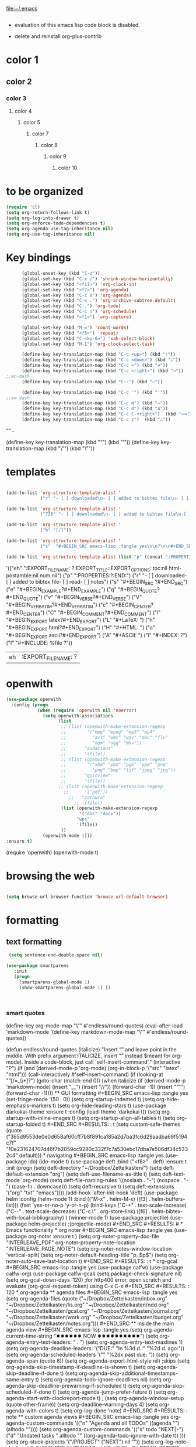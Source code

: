 

file:~/.emacs
#+BEGIN_SRC emacs-lisp :tangle yes

#+END_SRC
- evaluation of this emacs lisp code block is disabled.

- delete and reinstall org-plus-contrib
* color 1
:PROPERTIES:
:VISIBILITY: ALL
:END:
** color 2
*** color 3
**** color 4
***** color 5
****** color 7
******* color 8
******** color 9
********* color 10


* to be organized
#+BEGIN_SRC emacs-lisp :tangle yes
   (require 'cl) 
   (setq org-return-follows-link t)
   (setq org-log-into-drawer t)
   (setq org-enforce-todo-dependencies t)
   (setq org-agenda-use-tag-inheritance nil)
   (setq org-use-tag-inheritance nil)
#+END_SRC
* Key bindings
#+BEGIN_SRC emacs-lisp :tangle yes
      (global-unset-key (kbd "C-z"))
      (global-set-key (kbd "C-x /") 'shrink-window-horizontally)
      (global-set-key (kbd "<f11>") 'org-clock-in)
      (global-set-key (kbd "<f7>") 'org-agenda)
      (global-set-key (kbd "C-c a") 'org-agenda)
      (global-set-key (kbd "C-x .") 'org-archive-subtree-default)
      (global-set-key (kbd "C-.") 'org-todo)
      (global-set-key (kbd "C-c n") 'org-schedule)
      (global-set-key (kbd "<f1>") 'org-capture)

      (global-set-key (kbd "M-=") 'count-words)
      (global-set-key (kbd "<f5>") 'repeat)
      (global-set-key (kbd "C-<kp-6>") 'xah-select-block)
      (global-set-key (kbd "M-1") 'org-clock-select-task)

      (define-key key-translation-map (kbd "C-c <up>") (kbd "🡑"))
      (define-key key-translation-map (kbd "C-c <down>") (kbd "🡓"))
      (define-key key-translation-map (kbd "C-c =") (kbd "≠"))
      (define-key key-translation-map (kbd "C-c <right>") (kbd "→"))
;;en-dash
      (define-key key-translation-map (kbd "C--") (kbd "–"))
     
      (define-key key-translation-map (kbd "C-c '") (kbd "'"))
;;em dash
      (define-key key-translation-map (kbd "C-c m") (kbd "—"))
      (define-key key-translation-map (kbd "C-c d") (kbd "Δ"))
      (define-key key-translation-map (kbd "C-c C-<right>")  (kbd "⟹"))
      (define-key key-translation-map (kbd "C-c z")  (kbd "∴"))

#+END_SRC

#+RESULTS:
: [8756]

“”
–

 (define-key key-translation-map (kbd "“") (kbd "’"))
 (define-key key-translation-map (kbd "\"") (kbd "\”"))
* templates
#+BEGIN_SRC emacs-lisp :tangle yes

   (add-to-list 'org-structure-template-alist '
                ("r" "- [ ] downloaded\n- [ ] added to bibtex file\n- [ ] read\n- [ ] notes"))

   (add-to-list 'org-structure-template-alist '
                ("736" "- [ ] downloaded\n- [ ] added to bibtex file\n-[ ] writing prompt\n- [ ] read\n- [ ] notes\n- [ ] post reflection\n- [ ] respond to 3 posts"))

   (add-to-list 'org-structure-template-alist '
                ("b" "[/]"))

   (add-to-list 'org-structure-template-alist '
                ("s"  "#+BEGIN_SRC emacs-lisp :tangle yes\n\n?\n\n#+END_SRC"))

   (add-to-list 'org-structure-template-alist (list "p" (concat ":PROPERTIES:\n" "?\n" ":END:"))) 
#+END_SRC

#+RESULTS:
| s | #+BEGIN_SRC emacs-lisp :tangle yes |



'(("eh" ":EXPORT_FILE_NAME: ?\n:EXPORT_TITLE:\n:EXPORT_OPTIONS: toc:nil html-postamble:nil num:nil")
  ("p" ":PROPERTIES:\n?\n:END:")
  ("r" "- [ ] downloaded\n\n- [ ] added to bibtex file\n- [ ] read\n- [ ] notes")
  ("s" "#+BEGIN_SRC ?\n\n#+END_SRC")
  ("e" "#+BEGIN_EXAMPLE\n?\n#+END_EXAMPLE")
  ("q" "#+BEGIN_QUOTE\n?\n#+END_QUOTE")
  ("v" "#+BEGIN_VERSE\n?\n#+END_VERSE")
  ("V" "#+BEGIN_VERBATIM\n?\n#+END_VERBATIM")
  ("c" "#+BEGIN_CENTER\n?\n#+END_CENTER")
  ("C" "#+BEGIN_COMMENT\n?\n#+END_COMMENT")
  ("l" "#+BEGIN_EXPORT latex\n?\n#+END_EXPORT")
  ("L" "#+LaTeX: ")
  ("h" "#+BEGIN_EXPORT html\n?\n#+END_EXPORT")
  ("H" "#+HTML: ")
  ("a" "#+BEGIN_EXPORT ascii\n?\n#+END_EXPORT")
  ("A" "#+ASCII: ")
  ("i" "#+INDEX: ?")
  ("I" "#+INCLUDE: %file ?"))
#+RESULTS:
| eh | :EXPORT_FILE_NAME: ? |

* openwith
#+BEGIN_SRC emacs-lisp :tangle yes
(use-package openwith
  :config (progn
            (when (require 'openwith nil 'noerror)
              (setq openwith-associations
                    (list
                     ;; (list (openwith-make-extension-regexp
                     ;;        '("mpg" "mpeg" "mp3" "mp4"
                     ;;          "avi" "wmv" "wav" "mov" "flv"
                     ;;          "ogm" "ogg" "mkv"))
                     ;;       "audacious"
                     ;;       '(file))
                     ;; (list (openwith-make-extension-regexp
                     ;;        '("xbm" "pbm" "pgm" "ppm" "pnm"
                     ;;          "png" "bmp" "tif" "jpeg" "jpg"))
                     ;;       "gpicview"
                     ;;       '(file))
                    ;; (list (openwith-make-extension-regexp
                      ;;      '("pdf"))
                        ;;   "zathura"
                          ;; '(file))
                     (list (openwith-make-extension-regexp
                            '("doc" "docx"))
                           "wps"
                           '(file))
                     ))
              (openwith-mode 1)))
:ensure t)

#+END_SRC

#+RESULTS:
: t

   (require 'openwith)
   (openwith-mode t)

* browsing the web
#+BEGIN_SRC emacs-lisp :tangle yes

(setq browse-url-browser-function 'browse-url-default-browser)

#+END_SRC

#+RESULTS:
: browse-url-default-browser

* formatting
** text formatting
#+BEGIN_SRC emacs-lisp :tangle yes
   (setq sentence-end-double-space nil)

  (use-package smartparens
     :init
     (progn
       (smartparens-global-mode 1)
       (show-smartparens-global-mode 1) ))



#+END_SRC

#+RESULTS:
*** smart quotes
   (define-key org-mode-map "\"" #'endless/round-quotes)
   (eval-after-load 'markdown-mode
     '(define-key markdown-mode-map "\""
        #'endless/round-quotes))

   (defun endless/round-quotes (italicize)
     "Insert “” and leave point in the middle.
   With prefix argument ITALICIZE, insert /“”/ instead
   \(meant for org-mode).
   Inside a code-block, just call `self-insert-command'."
     (interactive "P")
     (if (and (derived-mode-p 'org-mode)
              (org-in-block-p '("src" "latex" "html")))
         (call-interactively #'self-insert-command)
       (if (looking-at "”[/=_\\*]?")
           (goto-char (match-end 0))
         (when italicize
           (if (derived-mode-p 'markdown-mode)
               (insert "__")
             (insert "//"))
           (forward-char -1))
         (insert "“”")
         (forward-char -1))))

** GUI formatting
#+BEGIN_SRC emacs-lisp :tangle yes
(set-fringe-mode '(50 . 0))
(setq org-startup-indented t)
(setq org-hide-emphasis-markers t)
(setq org-hide-leading-stars t) 
(use-package darkokai-theme
 :ensure t
 :config (load-theme 'darkokai t))
(setq org-startup-with-inline-images t)

(setq org-startup-align-all-tables t)
 (setq org-startup-folded t)

#+END_SRC

#+RESULTS:
: t

(setq custom-safe-themes (quote
   ("365d9553de0e0d658af60cff7b8f891ca185a2d7ba3fc6d29aadba69f5194c7f" "10e231624707d46f7b2059cc9280c332f7c7a530ebc17dba7e506df34c5332c4" default)))


* navigating
#+BEGIN_SRC emacs-lisp :tangle yes
(use-package ido)
(ido-mode t)
(use-package deft
             :bind ("<f8>" . deft)
             :ensure t
             :init 
             (progn 
             (setq deft-directory "~/Dropbox/Zettelkasten/")
             (setq deft-default-extension "org")
             (setq deft-use-filename-as-title t)
             (setq deft-text-mode 'org-mode)
             (setq deft-file-naming-rules '((noslash . "-")
                           		 (nospace . "-")
                           		 (case-fn . downcase))) 
             (setq deft-recursive t)
             (setq deft-extensions '("org" "txt" "emacs"))))

(add-hook 'after-init-hook 'deft)



(use-package helm
       :config (helm-mode 1)
       :bind (("M-x" . helm-M-x)
              ([f3]  . helm-buffers-list)))

(fset 'yes-or-no-p 'y-or-n-p)

(bind-keys ("C-+" . text-scale-increase)
           ("C--" . text-scale-decrease)
           ("C-c l" . org-store-link)
           ([f6] . helm-bibtex-with-local-bibliography)
)
(winner-mode 1)
(use-package projectile)
(use-package helm-projectile)
;(projectile-mode)

#+END_SRC

#+RESULTS:


# * Emacs functionality
* org noter
#+BEGIN_SRC emacs-lisp :tangle yes
(use-package org-noter
:ensure t
)

(setq org-noter-property-doc-file "INTERLEAVE_PDF"
      org-noter-property-note-location "INTERLEAVE_PAGE_NOTE")

(setq org-noter-notes-window-location 'vertical-split)
(setq org-noter-default-heading-title "p. $p$")
(setq org-noter-auto-save-last-location t)


#+END_SRC

#+RESULTS:
: t

* org-gcal
   
#+BEGIN_SRC emacs-lisp :tangle yes

(use-package calfw)
(use-package calfw-org)
(use-package calfw-gcal)

(setq package-check-signature nil)
(setq org-gcal-down-days '120)
;for http400 error, open scratch and evaluate (org-gcal-request-token) using C-x C-e

#+END_SRC

#+RESULTS:
: 120

* org-agenda
** agenda files                              

#+BEGIN_SRC emacs-lisp :tangle yes
   (setq org-agenda-files (quote
                           ("~/Dropbox/Zettelkasten/inbox.org" 
                            "~/Dropbox/Zettelkasten/lis.org"  
                            "~/Dropbox/Zettelkasten/ndd.org"
                            "~/Dropbox/Zettelkasten/gcal.org" 
                            "~/Dropbox/Zettelkasten/journal.org"
                            "~/Dropbox/Zettelkasten/work.org"
                            "~/Dropbox/Zettelkasten/budget.org"
                            "~/Dropbox/Zettelkasten/notes.org")))


#+END_SRC

** inside the main agenda view
#+BEGIN_SRC emacs-lisp :tangle yes
      (setq org-agenda-current-time-string "✸✸✸✸✸✸ NOW ✸✸✸✸✸✸✸✸✸✸")
      (setq org-agenda-entry-text-leaders: "   . ")

      (setq org-agenda-entry-text-maxlines 1)
      (setq org-agenda-deadline-leaders: '("DUE:" "In %3d d.:" "%2d d. ago:"))
      (setq org-agenda-scheduled-leaders '("" "%2dx past due: "))
      (setq org-agenda-span (quote 8))

      (setq org-agenda-export-html-style nil)
                                              ;skips
      (setq org-agenda-skip-timestamp-if-deadline-is-shown t)
      (setq org-agenda-skip-deadline-if-done t)
      (setq org-agenda-skip-additional-timestamps-same-entry t)
      (setq org-agenda-todo-ignore-deadlines nil)

      (setq org-agenda-skip-deadline-prewarning-if-scheduled t)
      (setq org-agenda-skip-scheduled-if-done t)
      (setq org-agenda-jump-prefer-future t)
      (setq org-agenda-start-with-clockreport-mode t)

                                              ; (setq org-agenda-window-setup (quote other-frame))
      (setq org-deadline-warning-days 4)
      (setq org-agenda-with-colors t)
   (setq org-log-done 'note)
#+END_SRC

#+RESULTS:
: note

** custom agenda views
#+BEGIN_SRC emacs-lisp :tangle yes

            org-agenda-custom-commands '(("n" "Agenda and all TODOs" ((agenda "")     (alltodo ""))))

            (setq org-agenda-custom-commands 
                  '(("s" todo "NEXT|◔")
                    ("d" "Undated tasks " alltodo ""              ((org-agenda-todo-ignore-with-date t))
             )))

            (setq org-stuck-projects '("/PROJECT" ("NEXT") nil ""))
 (setq org-log-note-clock-out t)
#+END_SRC

#+RESULTS:
: t



'("+LEVEL=2/-DONE"
  ("TODO" "NEXT" "NEXTACTION")
  nil "")


 (setq org-agenda-custom-commands 

           '(("d" "Undated tasks" alltodo "" 
             ((org-agenda-todo-ignore-with-date t))
             ((org-agenda-max-entries 5))))
      )

(setq org-agenda-custom-commands
      '(("x" agenda)
        ("y" agenda*)
        ("w" todo "WAITING")
        ("W" todo-tree "WAITING")
        ("u" tags "+boss-urgent")
        ("v" tags-todo "+boss-urgent")
        ("U" tags-tree "+boss-urgent")
        ("f" occur-tree "\\<FIXME\\>")
        ("h" . "HOME+Name tags searches") ; description for "h" prefix
        ("hl" tags "+home+Lisa")
        ("hp" tags "+home+Peter")
        ("hk" tags "+home+Kim")))
** todo keywords 
              ;(setq org-agenda-dim-blocked-tasks t)
#+BEGIN_SRC emacs-lisp :tangle yes


   (setq org-todo-keywords '((sequence  "TODO(t!)" "NEXT(n!)" "|" "✓(d!)")
                             (sequence "습관(h!)" "PROJECT(p!)""◔(s!)" "?(w!)" "|" "☓(c!)")))

   (setq org-todo-keyword-faces '(("습관" :foreground "dodger blue")
                                  ("PROJECT" :foreground "chartreuse" :weight bold  )
                                  ("NEXT" :foreground "blue2" :background "white" :weight bold :family "fira mono")

                                  ("◔" :foreground "magenta1")
                                  ("?" :foreground "yellow") 
                                  ("✓" :foreground "gainsboro" )
                                  ("☓" :foreground "gainsboro")))



#+END_SRC

#+RESULTS:
| 습관    | :foreground | dodger blue |             |       |         |      |         |           |
| PROJECT | :foreground | chartreuse  | :weight     | bold  |         |      |         |           |
| NEXT    | :foreground | blue2       | :background | white | :weight | bold | :family | fira mono |
| ◔       | :foreground | magenta1    |             |       |         |      |         |           |
| ?       | :foreground | yellow      |             |       |         |      |         |           |
| ✓       | :foreground | gainsboro   |             |       |         |      |         |           |
| ☓       | :foreground | gainsboro   |             |       |         |      |         |           |


  (setq org-todo-state-tags-triggers'(
        ("PROJECT"   ("project" . t))
		       ("TODO" ("todo" . t))))

* org-plus-contrib
#+BEGIN_SRC emacs-lisp :tangle yes



#+END_SRC
* org-ref

#+BEGIN_SRC emacs-lisp :tangle yes

(use-package org-ref)
(setq reftex-default-bibliography '("~/Dropbox/Zettelkasten/references.bib"))

;; see org-ref for use of these variables
(setq org-ref-bibliography-notes "~/Dropbox/Zettelkasten/notes.org"
      org-ref-default-bibliography '("~/Dropbox/Zettelkasten/references.bib")
      org-ref-pdf-directory "~/Dropbox/Zettelkasten/PDFs/")

(setq bibtex-completion-bibliography "~/Dropbox/Zettelkasten/references.bib"
      bibtex-completion-library-path "~/Dropbox/Zettelkasten/PDFs"
      bibtex-completion-notes-path "~/Dropbox/Zettelkasten/notes.org")

;; open pdf with system pdf viewer (works on mac)
(setq bibtex-completion-pdf-open-function
  (lambda (fpath)
    (start-process "open" "*open*" "open" fpath)))


#+END_SRC

#+RESULTS:
| lambda | (fpath) | (start-process open *open* open fpath) |



* text selection
#+BEGIN_SRC emacs-lisp :tangle yes
   (setq org-support-shift-select (quote always))

   (delete-selection-mode) ;allows to delete selected text by typing

   (defun xah-select-current-block ()
     "Select the current block of text between blank lines.

     URL `http://ergoemacs.org/emacs/modernization_mark-word.html'
     Version 2016-07-22"
     (interactive)
     (let (-p1)
       (progn
         (if (re-search-backward "\n[ \t]*\n" nil "move")
             (progn (re-search-forward "\n[ \t]*\n")
                    (setq -p1 (point)))
           (setq -p1 (point)))
         (re-search-forward "\n[ \t]*\n" nil "move"))
       (set-mark -p1)))

   (defun xah-select-block ()
     "Select the current/next block of text between blank lines.
     If region is active, extend selection downward by block.

     URL `http://ergoemacs.org/emacs/modernization_mark-word.html'
     Version 2016-07-22"
     (interactive)
     (if (region-active-p)
         (re-search-forward "\n[ \t]*\n" nil "move")
       (xah-select-current-block)))



#+END_SRC

#+RESULTS:
: xah-select-block

* text navigating
#+BEGIN_SRC emacs-lisp :tangle yes

   (setq org-src-tab-acts-natively t)

#+END_SRC
* text editing
#+BEGIN_SRC emacs-lisp :tangle yes

   (use-package company
     :ensure t
     :init (global-company-mode)
     :config (company-mode 1)
     )



   (add-to-list 'exec-path "C:/Program Files (x86)/Aspell/bin/")
   (setq ispell-program-name "aspell")
   (use-package ispell)

   (use-package flyspell-correct-helm )

 

#+END_SRC

#+RESULTS:
* writing environment
#+BEGIN_SRC emacs-lisp :tangle yes
(use-package writeroom-mode)
(setq writeroom-extra-line-spacing 2)
(setq writeroom-restore-window-config t)


(use-package olivetti)
#+END_SRC

#+RESULTS:

* ORG
** org-toc: table of contents

#+BEGIN_SRC emacs-lisp :tangle yes

(use-package toc-org)
;; (if (require 'toc-org nil t)
;;     (add-hook 'org-mode-hook 'toc-org-enable)
;;     (warn "toc-org not found"))
#+END_SRC
** org-clock
#+BEGIN_SRC emacs-lisp :tangle yes
;; Resume clocking task when emacs is restarted
(org-clock-persistence-insinuate)
;; Show lot of clocking history so it's easy to pick items off the C-F11 list
(setq org-clock-history-length 30)
;; Resume clocking task on clock-in if the clock is open
;(setq org-clock-in-resume nil)

;; Separate drawers for clocking and logs
(setq org-drawers (quote ("PROPERTIES" "LOGBOOK")))
;; Save clock data and state changes and notes in the LOGBOOK drawer
(setq org-clock-persist-file "~/Dropbox/emacs/.emacs.d/org-clock-save.el")
(setq org-clock-into-drawer t)
;; Sometimes I change tasks I'm clocking quickly - this removes clocked tasks with 0:00 duration

; C-u C-c C-x C-i d
(setq org-clock-out-remove-zero-time-clocks t)
;; Clock out when moving task to a done state
(setq org-clock-out-when-done t)
;; Save the running clock and all clock history when exiting Emacs, load it on startup
(setq org-clock-persist t)
;; Do not prompt to resume an active clock
(setq org-clock-persist-query-resume nil)
;; Enable auto clock resolution for finding open clocks
(setq org-clock-auto-clock-resolution (quote when-no-clock-is-running))
;; Include current clocking task in clock reports
(setq org-clock-report-include-clocking-task t)
(setq org-clock-mode-line-total (quote current))

(setq org-clock-clocked-in-display (quote both))

(setq org-clock-clocktable-default-properties '(:scope ("inbox.org" "lis.org" "ndd.org" "work.org" "budget.org") :maxlevel 2 :link t :emphasize t :block today))




#+END_SRC

#+RESULTS:
| :scope | (inbox.org lis.org ndd.org work.org budget.org) | :maxlevel | 2 | :link | t | :emphasize | t | :block | today |

(setq org-clock-clocktable-default-properties '(:maxlevel 2 :scope ("lis.org" "inbox.org" "ndd.org" "work.org" "budget.org")  :fileskip0 t :link t :emphasize t))
#+RESULTS:
: both

** org-drill

#+BEGIN_SRC emacs-lisp :tangle yes
;(use-package org-drill)
#+END_SRC
** Org-refile

#+BEGIN_SRC emacs-lisp :tangle yes

  (setq org-refile-use-outline-path (quote file))

  (setq org-refile-targets '((nil :maxlevel . 2)
                             (org-agenda-files :maxlevel . 2)
                             ("~/Dropbox/Zettelkasten/General/archive.org" :maxlevel . 9)
		                 ("journal.org" :maxlevel . 9)))

  (setq org-outline-path-complete-in-steps nil) 

; Refile in a single go

  (global-set-key (kbd "<f4>") 'org-refile)

  (setq org-refile-allow-creating-parent-nodes 'confirm)

#+END_SRC

#+RESULTS:
: confirm

** org modules

#+BEGIN_SRC emacs-lisp :tangle yes


 (setq org-modules '(org-bbdb
                      org-gnus
                      org-drill
                      org-info
                      org-jsinfo
                      org-habit
                      org-irc
                      org-mouse
                      org-protocol
                      org-annotate-file
                      org-eval
                      org-expiry
                      org-interactive-query
                      org-man
                      org-collector
                      org-panel
                      org-screen
                      org-toc))

(eval-after-load 'org '(org-load-modules-maybe t))

#+END_SRC
** Org-capture
#+BEGIN_SRC emacs-lisp :tangle yes

   (setq org-capture-templates '(("t" "todo" entry (file "~/Dropbox/Zettelkasten/inbox.org")                                 "** TODO %? \n%a\n\n" :clock-in t :clock-resume t :prepend t)
                                 ("j" "journal" entry (file+datetree "~/Dropbox/Zettelkasten/journal.org")
                                  "** %<%H:%M> \n\n%?\n\n" :kill-buffer nil :clock-in t :clock-resume t) 

                                 ("c" "calendar" entry (file "~/Dropbox/Zettelkasten/gcal.org" ) "* %?\n\n%^T\n\n:PROPERTIES:\n\n:link: %a\n:location:%^{location}\n\n\n:END:\n\n")

                                 ("e" "expense" table-line (file+headline "~/Dropbox/Zettelkasten/budget.org" "Expenses to be filed") "|%t|%^{amount}|%a|%^{category|LIS|Food|Transportation|Clothing}|%?|" :append t :kill-buffer nil)
                                 ))




#+END_SRC

#+RESULTS:
| t | todo | entry | (file ~/Dropbox/Zettelkasten/inbox.org) | ** TODO %? |

       ;("l" "logging" entry (file+datetree "~/Dropbox/Zettelkasten/journal.org" :kill-buffer nil)
                                           ;"** %? %T" :kill-buffer nil) 
                                           ;  ("j" "jobs" table-line (file+headline "~/Dropbox/Zettelkasten/lis.org" "Jobs")
                                           ;  "|%t|%A|%^{How far?}|%^{How much?}|" :append t) 
;                                     ("r" "recommendation" table-line (file+headline "~/Dropbox/Zettelkasten/recommendations.org" "Books")
                                           ;                                     "|%t|%A||%?|" :append t :kill-buffer t)
** org-habit
#+BEGIN_SRC emacs-lisp :tangle yes
   (setq org-habit-following-days 1)

   (setq org-habit-show-habits-only-for-today t)
   (setq org-habit-preceding-days 7)
   (setq org-habit-completed-glyph 128504)
   (setq org-habit-show-done-always-green t)

#+END_SRC

#+RESULTS:
: t

** org-brain

#+BEGIN_SRC emacs-lisp :tangle yes
(use-package org-brain :ensure t
  :init
  (setq org-brain-path "~/Dropbox/Zettelkasten/")
  :config (progn
  (setq org-id-track-globally t)
  (setq org-id-locations-file "~/.emacs.d/.org-id-locations")
  (setq org-brain-visualize-default-choices 'all)))
#+END_SRC

** org-archive
 #+BEGIN_SRC emacs-lisp :tangle yes

;(setq org-archive-location "~/Dropbox/Zettelkasten/archive.org::datetree/")
(setq org-archive-location "~/Dropbox/Zettelkasten/journal.org::datetree/* Finished tasks")
   

 #+END_SRC

 #+RESULTS:
 : ~/Dropbox/Zettelkasten/journal.org::datetree/* Finished tasks

** org-mode structure templates
#+BEGIN_SRC emacs-lisp :tangle yes


(add-to-list 'org-structure-template-alist (list "eh" (concat ":EXPORT_FILE_NAME: ?\n" ":EXPORT_TITLE:\n" ":EXPORT_OPTIONS: toc:nil html-postamble:nil num:nil")))

#+END_SRC

#+RESULTS:
| eh | :EXPORT_FILE_NAME: ? |

** org-tags
#+BEGIN_SRC emacs-lisp :tangle yes

(setq org-complete-tags-always-offer-all-agenda-tags t)
;(setq org-tags-column -80)
(setq org-tags-match-list-sublevels (quote indented))
(setq tags-add-tables nil)

#+END_SRC

#+RESULTS:





* org-emphasis-alist

#+BEGIN_SRC  emacs-lisp :tangle yes
(custom-set-variables

'(org-emphasis-alist
   (quote
    (("!"
      (quote
       (:weight bold :family "consolas" :foreground "red3" :background "slategray3"))
      verbatim)
     ("*"
      (quote
       (:weight bold :foreground "dodgerblue")))
     ("/"
      (quote
       (:slant italic :foreground "darkorchid1")))
     ("_"
      (quote
       (:underline t :foreground "orangered" :weight bold )))
     ("=" org-verbatim verbatim)
     ("~" org-code verbatim)
     ("+"
      (quote
       (:strike-through "chartreuse" :weight bold)))
     ("@"
      (quote
       (:weight bold :foreground "chartreuse")
       verbatim)))))
)

#+END_SRC

#+RESULTS:

* fonts
#+BEGIN_SRC emacs-lisp :tangle yes
  
(set-fontset-font "fontset-default" '(#x1100 . #xffdc)
                '("NanumBarunGothic" . "unicode-bmp" ))
(set-fontset-font "fontset-default" '(#xe0bc . #xf66e) 
                '("NanumBarunGothic" . "unicode-bmp"))
(set-fontset-font "fontset-default" '(#x2091 . #x21ff)     
              (font-spec :family "DejaVu Sans Mono" :size 20)) 

(setq use-default-font-for-symbols nil)

(use-package unicode-fonts
	  :ensure t
	  :disabled t
	  :init (unicode-fonts-setup))

#+END_SRC

#+RESULTS:

* Formatting
#+BEGIN_SRC emacs-lisp :tangle yes

(setq fill-column 100)
;(fill-column 100)
(global-visual-line-mode t)

(use-package visual-fill-column
     :ensure t)
 
;(add-hook 'visual-line-mode-hook #'visual-fill-column-mode)
;(global-visual-fill-column-mode t)
;(setq global-visual-fill-column-mode t)
(setq visual-fill-column-center-text t)

#+END_SRC

#+RESULTS:

* org fonts
#+BEGIN_SRC emacs-lisp :tangle yes

            (setq org-ellipsis " ෴ " )

            (use-package org-bullets
                     :init
                     (add-hook 'org-mode-hook 
                     (lambda () (org-bullets-mode 1)))
                     (setq org-bullets-bullet-list 
                     (quote ("◉""〉""⚬" "»" "⏵" "⊹"  "⯮" "⊸" "∞" "⛯"   ))))



             (setq org-list-demote-modify-bullet
                   '(("+" . "-") ("-" . "+") ))
         (setq org-list-allow-alphabetical t)
         (setq org-list-indent-offset 1)
         (setq org-checkbox-hierarchical-statistics t)

#+END_SRC

#+RESULTS:
: t


#+RESULTS:
| +PROJECT/-MAYBE-DONE | (NEXT) | nil | \<IGNORE\> |

* encoding
#+BEGIN_SRC emacs-lisp :tangle yes

(set-language-environment "UTF-8")
(set-default-coding-systems 'utf-8)
#+END_SRC

* custom-set-faces
#+BEGIN_SRC emacs-lisp :tangle yes

    (custom-set-faces 
     '(default ((t (:inherit nil :stipple nil :background "#242728" :foreground "bisque1" :inverse-video nil :box nil :strike-through nil :overline nil :underline nil :slant normal :weight normal :height 150 :width normal :family "Consolas"))))                    
     '(fringe ((t (:background "#242728"))))
     '(highlight ((t (:weight bold))))
     '(lazy-highlight ((t (:inherit highlight :background "black"))))
     '(link ((t (:foreground "#06d8ff" :underline t :weight normal))))
     '(helm-selection ((t (:inherit bold :background "black" :foreground "magenta" :underline t))))

     '(custom-variable-tag ((t (:inherit variable-pitch :foreground "gold" :height 1.1))))
     '(org-agenda-calendar-event ((t (:foreground "light gray"))))
     '(org-agenda-clocking ((t (:box (:line-width 2 :color "magenta" :style released-button)))))
     '(org-agenda-current-time ((t (:foreground "OliveDrab3"))))
     '(org-agenda-date ((t (:background "light steel blue" :foreground "midnight blue" :inverse-video nil :box (:line-width 20 :color "#242728") :overline nil :slant normal :weight normal :height 1.2))))

     '(org-agenda-date-today ((t (:inherit org-agenda-date :background "#242728" :foreground "gold" :inverse-video t :overline nil :weight bold))))
     '(org-agenda-date-weekend ((((class color) (min-colors 257)) (:inherit org-agenda-date :inverse-video nil :background unspecified :foreground "deep pink" :weight unspecified :underline t :overline nil :box (:line-width 20 :color "#242728"))) (((class color) (min-colors 89)) (:inherit org-agenda-date :inverse-video nil :background unspecified :foreground "red" :weight unspecified :underline t :overline nil :box 1))))
     '(org-archived ((t (:foreground "saddle brown" :weight normal))))
     '(org-block ((t (:foreground "gainsboro"))))
     '(org-clock-overlay ((t (:background "dim gray"))))
     '(org-date ((t (:foreground "steel blue" :underline t))))
     '(org-default ((t (:inherit default))))
     '(org-done ((t (:foreground "dark gray" :weight normal))))
     '(org-ellipsis ((t (:foreground "#6A6D70" :height 0.5))))



     '(org-habit-alert-future-face ((t (:background "yellow" :foreground "black"))))
     '(org-habit-overdue-face ((t (:background "firebrick4" :foreground "white"))))
     '(org-habit-ready-face ((t (:background "green2" :foreground "black"))))




     '(org-inlinetask ((t (:foreground "dodger blue"))))
     '(org-level-1 ((t (:inherit nil :foreground "gray" :weight bold :height 1.5 :width extra-expanded :family "pompiere"))))
     '(org-level-2 ((t (:inherit variable-pitch :foreground "light goldenrod" :height 0.95))))
     '(org-level-3 ((t (:inherit variable-pitch :foreground "skyblue1" :height 0.95))))
     '(org-level-4 ((t (:inherit variable-pitch :foreground "darkolivegreen1" :height 0.95))))
     '(org-level-5 ((t (:inherit variable-pitch :foreground "MediumOrchid1"))))
     '(org-level-6 ((t (:inherit variable-pitch :foreground "tomato"))))
     '(org-link ((t (:foreground "LightSteelBlue3" :underline t :family "nova mono"))))

     '(org-list-dt ((t (:foreground "mediumorchid4" :weight bold :background "lavenderblush1" :underline t ))))

     '(org-priority ((t (:foreground "gold" :weight bold))))
     '(org-ref-cite-face ((t (:foreground "violet red" :underline t :family "consolas"))))
     '(org-scheduled ((t (:foreground "DarkOliveGreen3"))))
     '(org-scheduled-previously ((t (:foreground "seashell1" :weight bold))))
     '(org-scheduled-today ((t (:foreground "light goldenrod" :weight normal))))
     '(org-special-keyword ((t (:foreground "#6A6D70" :weight normal))))
     '(org-tag ((t (:foreground "chartreuse3" :slant normal :weight normal :height 130 :family "consolas"))))
     '(org-todo ((t (:background "gray13" :foreground "orange red" :box (:line-width 2 :color "#242728") :weight normal :family "fira mono"))))
     '(org-upcoming-deadline ((((class color) (min-colors 257)) (:foreground "#E6DB74" :weight normal :underline nil)) (((class color) (min-colors 89)) (:foreground "#CDC673" :weight normal :underline nil))))
     '(org-warning ((t (:foreground "goldenrod1" :underline nil :weight normal))))
     '(secondary-selection ((t (:background "gray14" :foreground "pale green"))))
     '(variable-pitch ((t (:family "happy monkey")))))


#+END_SRC

#+RESULTS:



* pdf-tools


#+BEGIN_SRC emacs-lisp :tangle yes
(pdf-tools-install)

(eval-after-load 'org '(require 'org-pdfview))

(use-package pdf-tools)
(use-package org-pdfview)

(add-to-list 'org-file-apps '("\\.pdf\\'" . org-pdfview-open))
(add-to-list 'org-file-apps '("\\.pdf::\\([[:digit:]]+\\)\\'" .  org-pdfview-open))


(add-to-list 'org-file-apps 
             '("\\.pdf\\'" . (lambda (file link)
                                     (org-pdfview-open link))))
#+END_SRC

#+RESULTS:
: ((\.pdf\' lambda (file link) (org-pdfview-open link)) (\.pdf::\([[:digit:]]+\)\' . org-pdfview-open) (\.pdf\' . org-pdfview-open) (auto-mode . emacs) (\.mm\' . default) (\.x?html?\' . default) (\.pdf\' . default))




* Web

#+BEGIN_SRC emacs-lisp :tangle yes

(defun my-set-eww-buffer-title ()
      (let* ((title (plist-get eww-data :title))
      (url   (plist-get eww-data :url))
      (result (concat "*eww-" 
               (or title Norton Guide reader     
		 (if (string-match "://" url)
                   (substring url (match-beginning 0))
                   url)) "*")))
       (rename-buffer result t)))

(add-hook 'eww-after-render-hook 'my-set-eww-buffer-title)


(defun shr-html2text ()
  "Replacement for standard html2text using shr."
  (interactive)
  (let ((dom (libxml-parse-html-region (point-min) (point-max)))
        (shr-width fill-column)
        (shr-inhibit-images t)
        (shr-bullet " "))
        (erase-buffer)
        (shr-insert-document dom)
        (goto-char (point-min))))

(eval-after-load 'shr  
     '(progn (setq shr-width -1)  
             (defun shr-fill-text (text) text)  
             (defun shr-fill-lines (start end) nil)  
             (defun shr-fill-line () nil)))

#+END_SRC

#+RESULTS:

* mu4e

#+BEGIN_SRC emacs-lisp :tangle yes
         (add-to-list 'load-path "/usr/local/share/emacs/site-lisp/mu4e") 
        ; (use-package mu4e) 
        ; (use-package mu4e-contrib)
      (require 'mu4e)
      (require 'org-mu4e)
         ;; don't save message to Sent Messages, Gmail/IMAP takes care of this
         (setq mu4e-sent-messages-behavior 'delete)
         (setq message-kill-buffer-on-exit t)
         (setq mu4e-change-filenames-when-moving t)
         (setq mu4e-compose-format-flowed t)
         (setq smtpmail-default-smtp-server "smtp.gmail.com")
      (add-hook 'mu4e-view-mode-hook 'visual-fill-column-mode)

   (add-hook 'message-mode-hook 'visual-fill-column-mode)
       ;  (add-hook 'mu4e-headers-mode-hook (lambda ()(set-fill-column 200)))
 #+END_SRC

 #+RESULTS:
 | visual-fill-column-mode |

** message view

#+BEGIN_SRC emacs-lisp :tangle yes
(setq mu4e-attachment-dir "~/Downloads/")

(setq shr-color-visible-luminance-min 50) 
(setq shr-color-visible-distance-min 5)
;(setq mu4e-view-html-plaintext-ratio-heuristic 'most-positive-fixnum)
(setq message-yank-prefix ""
      message-yank-empty-prefix ""
      message-yank-cited-prefix "")

;; customize the reply-quote-string
(setq message-citation-line-format "\n\nOn %a %d %b %Y at %R, %f wrote:\n")
;; choose to use the formatted string
(setq message-citation-line-function 'message-insert-formatted-citation-line)


(setq mu4e-view-scroll-to-next nil)


#+END_SRC

#+RESULTS:

** headers view

#+BEGIN_SRC emacs-lisp :tangle yes
   (setq org-mu4e-link-query-in-headers-mode nil)
   ;(setq mu4e-update-interval 60)
   ;(setq mu4e-index-update-in-background t)
   (setq mu4e-headers-fields
         '( (:human-date    .  13)    ;; alternatively, use :human-date
            (:flags         .   6)
            (:from          .  22)
;            (:thread-subject       . 90 )
            (:thread-subject       . 70 )

            )) 
   ;; alternatively, use :thre
      ;; ;;  ;; ad-subject
   (setq mu4e-view-prefer-html t)
   (setq mu4e-headers-skip-duplicates t)
   (setq mu4e-headers-auto-update t)
   (setq mu4e-view-show-addresses t)
   (setq mu4e-headers-date-format "%x")
   (setq mu4e-headers-time-format "%H:%M")
#+END_SRC

#+RESULTS:
: %H:%M

** settings

#+BEGIN_SRC emacs-lisp :tangle yes

  ;; allow for updating mail using 'U' in the main view:
(setq mu4e-get-mail-command "true")

#+END_SRC 

** folders

#+BEGIN_SRC emacs-lisp :tangle yes

(setq mu4e-maildir-shortcuts
  '( ("/INBOX"  . ?i)
	 ("/Sent"   . ?s)
	 ("/Trash"  . ?t)
	 ("/All"    . ?a)))

(setq mu4e-drafts-folder "/Drafts")
(setq mu4e-sent-folder   "/Sent")
(setq mu4e-trash-folder  "/Trash")
(setq mu4e-refile-folder "/All")
(setq mu4e-maildir "~/Maildir")
;(setq mu4e-attachment-dir "~/Dropbox/Downloads")
#+END_SRC 

#+RESULTS:
: ~/Maildir

** bbdb

#+BEGIN_SRC emacs-lisp :tangle yes
 	
(use-package bbdb)

(bbdb-initialize)
(autoload 'bbdb-insinuate-mu4e "bbdb-mu4e")
(bbdb-initialize 'message 'mu4e)

(setq bbdb-mail-user-agent 'mu4e-user-agent)
;(setq mu4e-view-mode-hook 'bbdb-mua-auto-update visual-line-mode)
(setq mu4e-compose-complete-addresses t)
(setq bbdb-mua-pop-up t)
(setq bbdb-mua-pop-up-window-size 5)
(setq mu4e-view-show-addresses t)  
(setq bbdb-default-country "United States")



#+END_SRC

#+RESULTS:
: United States


* Troubleshooting
#+BEGIN_SRC emacs-lisp :tangle yes

(setq debug-on-error nil)



#+END_SRC

#+RESULTS:

* Testing pond

#+BEGIN_SRC emacs-lisp :tangle yes
(setq org-edit-src-content-indentation 3)

(setq initial-major-mode 'org-mode)

; (require 'org-trello)
;makes scratch buffer an org buffer



;adding config stuff. 




(custom-set-variables
 '(annotate-annotation-column 100)
 '(bibtex-autokey-name-separator "_")
 '(bibtex-autokey-name-year-separator "_")
 '(bibtex-autokey-titleword-separator "-")
 '(bibtex-autokey-year-length 4)
 '(bibtex-autokey-year-title-separator "_")


 '(org-agenda-persistent-filter t)
; '(org-agenda-start-with-entry-text-mode t)
; '(org-agenda-time-grid
 ;  (quote
  ;  ((daily today require-timed remove-match)
   ;  (800 1000 1200 1400 1600 1800 2000)
    ; "......" "----------------")))
 '(org-bbdb-anniversary-field (quote birthday) nil (bbdb))
 '(org-catch-invisible-edits (quote smart))
 

 '(org-datetree-add-timestamp (quote inactive))
 '(org-default-notes-file "~/Dropbox/Zettelkasten/inbox.org")
'(org-ellipsis " ෴ ")




;'(org-trello-current-prefix-keybinding "C-c o" nil (org-trello))
 ;'(pdf-view-continuous nil)
)


#+END_SRC

#+RESULTS:

* Archived
- mobile org [2017-10-19 Thu]
- habitica [2017-10-19 Thu]

* FRAME/startup
#+BEGIN_SRC emacs-lisp :tangle yes
(setq frame-title-format (list (format "%s %%S: %%j " (system-name))
                              '(buffer-file-name "%f" (dired-directory dired-directory "%b"))))
(setq initial-buffer-choice "~/Dropbox/Zettelkasten/lis.org")
(find-file "~/Dropbox/emacs/settings.org")
(add-to-list 'default-frame-alist '(fullscreen . maximized))
(setq inhibit-startup-screen t)
(setq split-height-threshold nil)
(setq split-width-threshold 0)
(tool-bar-mode -1)
#+END_SRC
* file encoding
C-h C RET
M-x describe-current-coding-system

#+BEGIN_SRC  emacs-lisp :tangle yes

(add-to-list 'file-coding-system-alist '("\\.tex" . utf-8-unix) )
(add-to-list 'file-coding-system-alist '("\\.txt" . utf-8-unix) )
(add-to-list 'file-coding-system-alist '("\\.el" . utf-8-unix) )
(add-to-list 'file-coding-system-alist '("\\.scratch" . utf-8-unix) )
(add-to-list 'file-coding-system-alist '("user_prefs" . utf-8-unix) )

(add-to-list 'process-coding-system-alist '("\\.txt" . utf-8-unix) )

(add-to-list 'network-coding-system-alist '("\\.txt" . utf-8-unix) )

(prefer-coding-system 'utf-8-unix)
(set-default-coding-systems 'utf-8-unix)
(set-terminal-coding-system 'utf-8-unix)
(set-keyboard-coding-system 'utf-8-unix)
(set-selection-coding-system 'utf-8-unix)
(setq-default buffer-file-coding-system 'utf-8-unix)

;; Treat clipboard input as UTF-8 string first; compound text next, etc.
(setq x-select-request-type '(UTF8_STRING COMPOUND_TEXT TEXT STRING))

;; mnemonic for utf-8 is "U", which is defined in the mule.el
(setq eol-mnemonic-dos ":CRLF")
(setq eol-mnemonic-mac ":CR")
(setq eol-mnemonic-undecided ":?")
(setq eol-mnemonic-unix ":LF")

(defalias 'read-buffer-file-coding-system 'lawlist-read-buffer-file-coding-system)
(defun lawlist-read-buffer-file-coding-system ()
  (let* ((bcss (find-coding-systems-region (point-min) (point-max)))
         (css-table
          (unless (equal bcss '(undecided))
            (append '("dos" "unix" "mac")
                    (delq nil (mapcar (lambda (cs)
                                        (if (memq (coding-system-base cs) bcss)
                                            (symbol-name cs)))
                                      coding-system-list)))))
         (combined-table
          (if css-table
              (completion-table-in-turn css-table coding-system-alist)
            coding-system-alist))
         (auto-cs
          (unless find-file-literally
            (save-excursion
              (save-restriction
                (widen)
                (goto-char (point-min))
                (funcall set-auto-coding-function
                         (or buffer-file-name "") (buffer-size))))))
         (preferred 'utf-8-unix)
         (default 'utf-8-unix)
         (completion-ignore-case t)
         (completion-pcm--delim-wild-regex ; Let "u8" complete to "utf-8".
          (concat completion-pcm--delim-wild-regex
                  "\\|\\([[:alpha:]]\\)[[:digit:]]"))
         (cs (completing-read
              (format "Coding system for saving file (default %s): " default)
              combined-table
              nil t nil 'coding-system-history
              (if default (symbol-name default)))))
    (unless (zerop (length cs)) (intern cs))))

#+END_SRC

#+RESULTS:
: lawlist-read-buffer-file-coding-system

* Saving files | MAGIT
(setq auto-revert-interval 50400)
#+BEGIN_SRC emacs-lisp :tangle yes

   (global-auto-revert-mode t)
   (setq auto-revert-interval 5)
   (setq backup-directory-alist '(("." . "~/.emacs.d/backups")))
   (setq delete-old-versions -1)
   (setq version-control t)
   (setq vc-make-backup-files t)
   (setq auto-save-file-name-transforms '((".*" "~/.emacs.d/auto-save-list/" t)))
   (setq auto-save-interval 5)
   (setq auto-save-visited-file-name nil)
   (use-package magit
     :ensure t
     :init (progn
             (setq magit-repository-directories '("~/Dropbox/emacs/" "~/Dropbox/Zettelkasten/"))))

#+END_SRC

#+RESULTS:
| ~/Dropbox/emacs/ | ~/Dropbox/Zettelkasten/ |


* sounds
 #+BEGIN_SRC emacs-lisp :tangle yes
  (setq visible-bell nil)
 #+END_SRC

 #+RESULTS:








* Exports


;printing
(add-hook 'org-agenda-before-write-hook
    (lambda ()
    (add-text-properties (point-min) (point-max)
    '(face(:foreground "black")))))

(setq inhibit-eol-conversion nil)



* mobile org
# # :PROPERTIES:
# # :ARCHIVE_TIME: 2017-10-19 Thu 00:34
# # :ARCHIVE_FILE: ~/Dropbox/emacs/settings.org
# # :ARCHIVE_CATEGORY: settings
# # :END:

# # #+BEGIN_SRC emacs-lisp :tangle yes
# # (setq org-mobile-directory "~/Dropbox/Apps/MobileOrg")
# # (setq org-directory "~/Dropbox/Zettelkasten")
# # (setq org-mobile-inbox-for-pull "~/Dropbox/Zettelkasten/inbox.org")
# # (setq org-mobile-files (quote (
 
# #     "~/Dropbox/Zettelkasten/inbox.org" 
# #     "~/Dropbox/Zettelkasten/work.org" 
# #     "~/Dropbox/Zettelkasten/gcal.org"
# #     "~/Dropbox/Zettelkasten/lis.org"
# #     "~/Dropbox/Zettelkasten/budget.org"

# # )))
# # (setq org-mobile-checkum-binary "C:\\Users\\betsy\\coreutils\\md5sum.exe")
# # #+END_SRC

